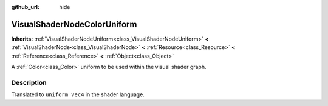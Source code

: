 :github_url: hide

.. Generated automatically by doc/tools/make_rst.py in Godot's source tree.
.. DO NOT EDIT THIS FILE, but the VisualShaderNodeColorUniform.xml source instead.
.. The source is found in doc/classes or modules/<name>/doc_classes.

.. _class_VisualShaderNodeColorUniform:

VisualShaderNodeColorUniform
============================

**Inherits:** :ref:`VisualShaderNodeUniform<class_VisualShaderNodeUniform>` **<** :ref:`VisualShaderNode<class_VisualShaderNode>` **<** :ref:`Resource<class_Resource>` **<** :ref:`Reference<class_Reference>` **<** :ref:`Object<class_Object>`

A :ref:`Color<class_Color>` uniform to be used within the visual shader graph.

Description
-----------

Translated to ``uniform vec4`` in the shader language.

.. |virtual| replace:: :abbr:`virtual (This method should typically be overridden by the user to have any effect.)`
.. |const| replace:: :abbr:`const (This method has no side effects. It doesn't modify any of the instance's member variables.)`
.. |vararg| replace:: :abbr:`vararg (This method accepts any number of arguments after the ones described here.)`

